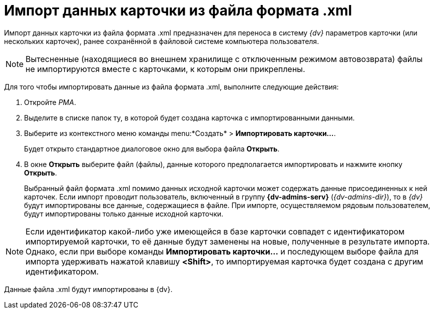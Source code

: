 = Импорт данных карточки из файла формата .xml

Импорт данных карточки из файла формата .xml предназначен для переноса в систему _{dv}_ параметров карточки (или нескольких карточек), ранее сохранённой в файловой системе компьютера пользователя.

[NOTE]
====
Вытесненные (находящиеся во внешнем хранилище с отключенным режимом автовозврата) файлы не импортируются вместе с карточками, к которым они прикреплены.
====

Для того чтобы импортировать данные из файла формата .xml, выполните следующие действия:

. Откройте _РМА_.
. Выделите в списке папок ту, в которой будет создана карточка с импортированными данными.
. Выберите из контекстного меню команды menu:*Создать* > *Импортировать карточки...*.
+
Будет открыто стандартное диалоговое окно для выбора файла *Открыть*.
. В окне *Открыть* выберите файл (файлы), данные которого предполагается импортировать и нажмите кнопку *Открыть*.
+
Выбранный файл формата .xml помимо данных исходной карточки может содержать данные присоединенных к ней карточек. Если импорт проводит пользователь, включенный в группу *{dv-admins-serv}* (_{dv-admins-dir}_), то в _{dv}_ будут импортированы все данные, содержащиеся в файле. При импорте, осуществляемом рядовым пользователем, будут импортированы только данные исходной карточки.

[NOTE]
====
Если идентификатор какой-либо уже имеющейся в базе карточки совпадет с идентификатором импортируемой карточки, то её данные будут заменены на новые, полученные в результате импорта. Однако, если при выборе команды *Импортировать карточки...* и последующем выборе файла для импорта удерживать нажатой клавишу *<Shift>*, то импортируемая карточка будет создана с другим идентификатором.
====

Данные файла .xml будут импортированы в {dv}.
